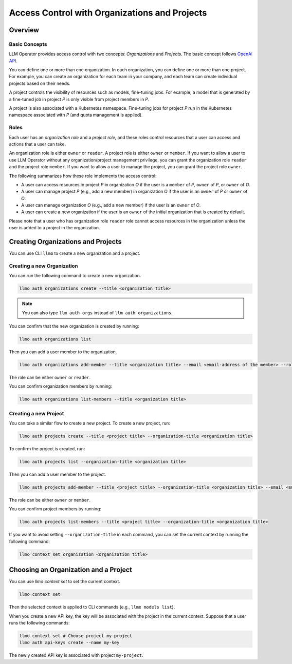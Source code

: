 Access Control with Organizations and Projects
==============================================

Overview
--------

Basic Concepts
^^^^^^^^^^^^^^

LLM Operator provides access control with two concepts: `Organizations` and `Projects`.
The basic concept follows `OpenAI API <https://help.openai.com/en/articles/9186755-managing-your-work-in-the-api-platform-with-projects>`_.

You can define one or more than one organization. In each organization, you can define one or more
than one project. For example, you can create an organization for each team in your company, and
each team can create individual projects based on their needs.

A project controls the visibility of resources such as models, fine-tuning jobs. For example, a model that is generated by a fine-tuned job in
project `P` is only visible from project members in `P`.

A project is also associated with a Kubernetes namespace. Fine-tuning jobs for project `P` run in the Kubernetes namespace
associated with `P` (and quota management is applied).

Roles
^^^^^

Each user has an `organization role` and a `project role`, and these roles control resources that a user can access and actions that a user can take.

An organization role is either ``owner`` or ``reader``. A project role is either ``owner`` or ``member``. If you want to allow a user
to use LLM Operator without any organization/project management privilege, you can grant the organization role ``reader`` and the project role ``member``.
If you want to allow a user to manage the project, you can grant the project role ``owner``.

The following summarizes how these role implements the access control:

- A user can access resources in project `P` in organization `O` if the user is a ``member`` of `P`, ``owner`` of `P`, or ``owner`` of `O`.
- A user can manage project `P` (e.g., add a new member) in organization `O` if the user is an ``owner`` of `P` or ``owner`` of `O`.
- A user can manage organization `O` (e.g., add a new member) if the user is an ``owner`` of `O`.
- A user can create a new organization if the user is an ``owner`` of the initial organization that is created by default.

Please note that a user who has organization role ``reader`` role cannot access resources in the organization unless the user is
added to a project in the organization.


Creating Organizations and Projects
-----------------------------------

You can use CLI ``llmo`` to create a new organization and a project.

Creating a new Organization
^^^^^^^^^^^^^^^^^^^^^^^^^^^

You can run the following command to create a new organization.

.. code-block:: console

   llmo auth organizations create --title <organization title>

.. note::

   You can also type ``llm auth orgs`` instead of ``llm auth organizations``.

You can confirm that the new organization is created by running:

.. code-block:: console

   llmo auth organizations list

Then you can add a user member to the organization.

.. code-block:: console

   llmo auth organizations add-member --title <organization title> --email <email-address of the member> --role <role>

The role can be either ``owner`` or ``reader``.

You can confirm organization members by running:

.. code-block:: console

   llmo auth organizations list-members --title <organization title>


Creating a new Project
^^^^^^^^^^^^^^^^^^^^^^

You can take a similar flow to create a new project. To create a new project, run:

.. code-block:: console

   llmo auth projects create --title <project title> --organization-title <organization title>

To confirm the project is created, run:

.. code-block:: console

   llmo auth projects list --organization-title <organization title>

Then you can add a user member to the project.

.. code-block:: console

   llmo auth projects add-member --title <project title> --organization-title <organization title> --email <email-address of the member> --role <role>

The role can be either ``owner`` or ``member``.

You can confirm project members by running:

.. code-block:: console

   llmo auth projects list-members --title <project title> --organization-title <organization title>

If you want to avoid setting ``--organization-title`` in each command, you can set the current context by running the following command:

.. code-block:: console

   llmo context set organization <organization title>


Choosing an Organization and a Project
--------------------------------------

You can use `llmo context set` to set the current context.

.. code-block:: console

   llmo context set


Then the selected context is applied to CLI commands (e.g., ``llmo models list``).

When you create a new API key, the key will be associated with the project in the current context. Suppose that
a user runs the following commands:

.. code-block:: console

   llmo context set # Choose project my-project
   llmo auth api-keys create --name my-key

The newly created API key is associated with project ``my-project``.
